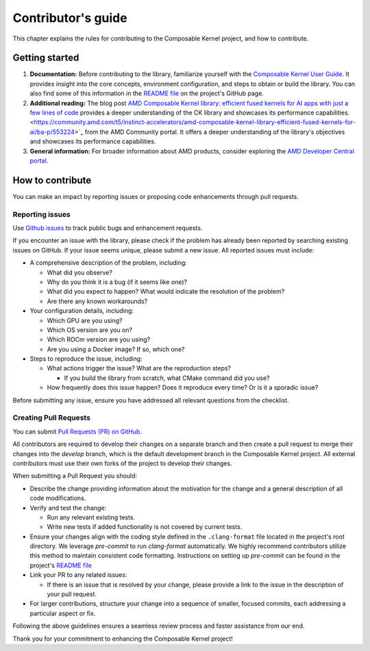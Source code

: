 .. meta::
  :description: Composable Kernel documentation and API reference library
  :keywords: composable kernel, CK, ROCm, API, documentation

.. _contributing-to:

********************************************************************
Contributor's guide
********************************************************************

This chapter explains the rules for contributing to the Composable Kernel project, and how to contribute.

Getting started
===============

#. **Documentation:** Before contributing to the library, familiarize yourself with the
   `Composable Kernel User Guide <https://rocm.docs.amd.com/projects/composable_kernel/en/latest/>`_.
   It provides insight into the core concepts, environment configuration, and steps to obtain or
   build the library. You can also find some of this information in the
   `README file <https://github.com/ROCm/composable_kernel/blob/develop/README.md>`_
   on the project's GitHub page.
#. **Additional reading:** The blog post `AMD Composable Kernel library: efficient fused kernels for AI apps with just a few lines of code <https://community.amd.com/t5/instinct-accelerators/amd-composable-kernel-library-efficient-fused-kernels-for-ai/ba-p/553224>`_ provides a deeper understanding of the CK library and showcases its performance capabilities.
   <https://community.amd.com/t5/instinct-accelerators/amd-composable-kernel-library-efficient-fused-kernels-for-ai/ba-p/553224>`_
   from the AMD Community portal. It offers a deeper understanding of the library's objectives and showcases its performance capabilities.
#. **General information:** For broader information about AMD products, consider exploring the
   `AMD Developer Central portal <https://www.amd.com/en/developer.html>`_.

How to contribute
===================

You can make an impact by reporting issues or proposing code enhancements through pull requests.

Reporting issues
----------------

Use `Github issues <https://github.com/ROCm/composable_kernel/issues>`_
to track public bugs and enhancement requests.

If you encounter an issue with the library, please check if the problem has already been
reported by searching existing issues on GitHub. If your issue seems unique, please submit a new
issue. All reported issues must include:

* A comprehensive description of the problem, including:

  * What did you observe?
  * Why do you think it is a bug (if it seems like one)?
  * What did you expect to happen? What would indicate the resolution of the problem?
  * Are there any known workarounds?

* Your configuration details, including:

  * Which GPU are you using?
  * Which OS version are you on?
  * Which ROCm version are you using?
  * Are you using a Docker image? If so, which one?

* Steps to reproduce the issue, including:

  * What actions trigger the issue? What are the reproduction steps?

    * If you build the library from scratch, what CMake command did you use?

  * How frequently does this issue happen? Does it reproduce every time? Or is it a sporadic issue?

Before submitting any issue, ensure you have addressed all relevant questions from the checklist.

Creating Pull Requests
----------------------

You can submit `Pull Requests (PR) on GitHub
<https://github.com/ROCm/composable_kernel/pulls>`_.

All contributors are required to develop their changes on a separate branch and then create a
pull request to merge their changes into the `develop` branch, which is the default
development branch in the Composable Kernel project. All external contributors must use their own
forks of the project to develop their changes.

When submitting a Pull Request you should:

* Describe the change providing information about the motivation for the change and a general
  description of all code modifications.

* Verify and test the change:

  * Run any relevant existing tests.
  * Write new tests if added functionality is not covered by current tests.

* Ensure your changes align with the coding style defined in the ``.clang-format`` file located in
  the project's root directory. We leverage `pre-commit` to run `clang-format` automatically. We
  highly recommend contributors utilize this method to maintain consistent code formatting.
  Instructions on setting up `pre-commit` can be found in the project's
  `README file <https://github.com/ROCm/composable_kernel/blob/develop/README.md>`_

* Link your PR to any related issues:

  * If there is an issue that is resolved by your change, please provide a link to the issue in
    the description of your pull request.

* For larger contributions, structure your change into a sequence of smaller, focused commits, each
  addressing a particular aspect or fix.

Following the above guidelines ensures a seamless review process and faster assistance from our
end.

Thank you for your commitment to enhancing the Composable Kernel project! 
